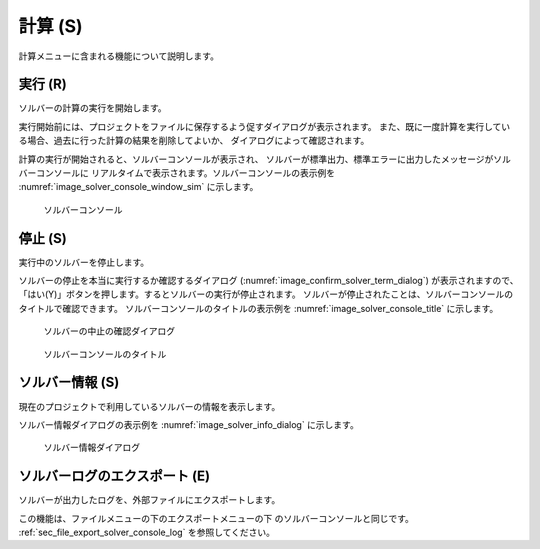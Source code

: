 .. _sec_simulation:

計算 (S)
==========

計算メニューに含まれる機能について説明します。

実行 (R)
---------

ソルバーの計算の実行を開始します。

実行開始前には、プロジェクトをファイルに保存するよう促すダイアログが表示されます。
また、既に一度計算を実行している場合、過去に行った計算の結果を削除してよいか、
ダイアログによって確認されます。

計算の実行が開始されると、ソルバーコンソールが表示され、
ソルバーが標準出力、標準エラーに出力したメッセージがソルバーコンソールに
リアルタイムで表示されます。ソルバーコンソールの表示例を
:numref:`image_solver_console_window_sim` に示します。

.. _image_solver_console_window_sim:

.. figure:: images/solver_console_window_sim.png
   :width: 380pt

   ソルバーコンソール

停止 (S)
-----------

実行中のソルバーを停止します。

ソルバーの停止を本当に実行するか確認するダイアログ
(:numref:`image_confirm_solver_term_dialog`) が表示されますので、
「はい(Y)」ボタンを押します。するとソルバーの実行が停止されます。
ソルバーが停止されたことは、ソルバーコンソールのタイトルで確認できます。
ソルバーコンソールのタイトルの表示例を
:numref:`image_solver_console_title` に示します。

.. _image_confirm_solver_term_dialog:

.. figure:: images/confirm_solver_term_dialog.png
   :width: 180pt

   ソルバーの中止の確認ダイアログ

.. _image_solver_console_title:

.. figure:: images/solver_console_title.png
   :width: 320pt

   ソルバーコンソールのタイトル

ソルバー情報 (S)
-----------------

現在のプロジェクトで利用しているソルバーの情報を表示します。

ソルバー情報ダイアログの表示例を :numref:`image_solver_info_dialog`
に示します。

.. _image_solver_info_dialog:

.. figure:: images/solver_info_dialog.png
   :width: 300pt

   ソルバー情報ダイアログ

ソルバーログのエクスポート (E)
-----------------------------------

ソルバーが出力したログを、外部ファイルにエクスポートします。

この機能は、ファイルメニューの下のエクスポートメニューの下
のソルバーコンソールと同じです。
:ref:`sec_file_export_solver_console_log` を参照してください。
